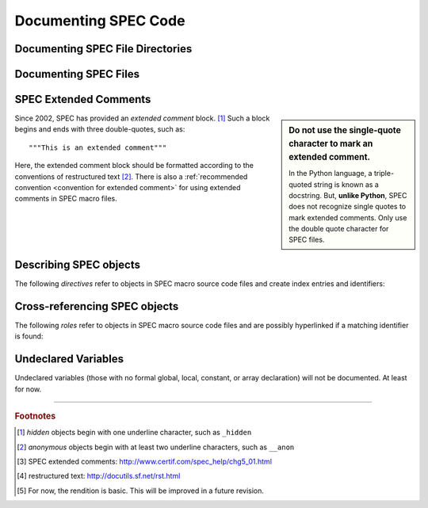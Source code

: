 .. $Id$

.. TODO: rewrite this from a SPEC macro authors viewpoint.
	This reads from a SPHINX domain author's viewpoint.
	
	Note that most authors will not need the documentation primitives but rather just the
	*autospecmacro* and *autospecdir* directives.

Documenting SPEC Code
========================

.. _spec-directives:


.. _spec-autospecdir:
.. index:: ! autospecdir

Documenting SPEC File Directories
-----------------------------------

.. rst:directive:: .. autospecdir:: path

	:param str path: path (absolute or relative to the .rst file) 
		to an accessible directory with SPEC macro files
   
	::
   
   		.. autospecdir:: /home/user/spec.d/macros
   		
   	.. note::  options planned for future versions:

   		* document all subdirectories of *path*
   		* match files by a pattern (? glob *v.* re ?)

   

.. _spec-autospecmacro:
.. index:: ! autospecmacro

Documenting SPEC Files
-----------------------------------

.. rst:directive:: .. autospecmacro:: filename

	:param str filename: name (with optional path) of the SPEC macro file.
		The path component can be relative or absolute.  If relative,
		the path is relative to the *.rst* file.

	Document the contents of a SPEC macro source code file, including extended comments,
	*def*, *rdef*, and *cdef* macro declarations and changes, and *local*,
	*global*, and *constant* variable declarations.
   
	::
   
   		.. autospecmacro:: sixc.mac
   		
   	.. note::  options planned for future versions:

   		* standard documentation pattern
   		* include all extended comments
   		* ignore :index:`hidden objects` [#]_
   		* ignore :index:`anonymous objects` [#]_


.. _spec-extended-comments:
.. index:: ! extended comments

SPEC Extended Comments
--------------------------------

.. sidebar:: Do not use the single-quote character to mark an extended comment.

	In the Python language, a triple-quoted string is known as a docstring.
	But, **unlike Python**, SPEC does not recognize single quotes
	to mark extended comments.  Only use the double quote character for SPEC files.

Since 2002, SPEC has provided an *extended comment* block. [#]_
Such a block begins and ends
with three double-quotes, such as::

	"""This is an extended comment"""

Here, the extended comment block should be formatted according to the conventions of 
restructured text [#]_.  There is also a 
:ref:`recommended convention <convention for extended comment>` 
for using extended comments in SPEC macro files.



Describing SPEC objects
-----------------------------------

The following *directives* refer to objects in SPEC macro source code files 
and create index entries and identifiers:

.. rst:directive::  spec:def

   Declare the name of a SPEC ``def`` macro.
   
   +---------------------------+--------------------------+
   | ReST code                 | Displays like            |
   +===========================+==========================+
   | ::                        | .. spec:def:: demo_def   |
   |                           |                          |
   |   .. spec:def:: demo_def  |                          |
   +---------------------------+--------------------------+

.. rst:directive::  spec:rdef

   Declare the name of a SPEC ``rdef`` run-time-defined macro.
   
   +-----------------------------+----------------------------+
   | ReST code                   | Displays like              |
   +=============================+============================+
   | ::                          | .. spec:rdef:: demo_rdef   |
   |                             |                            |
   |   .. spec:rdef:: demo_rdef  |                            |
   +-----------------------------+----------------------------+

.. rst:directive::  spec:cdef

   Declare the name of a SPEC ``cdef`` chained macro.
   
   +-------------------------------------+------------------------------------+
   | ReST code                           | Displays like                      |
   +=====================================+====================================+
   | ::                                  | .. spec:cdef:: cdef("demo_cdef")   |
   |                                     |                                    |
   |   .. spec:cdef:: cdef("demo_cdef")  |                                    |
   +-------------------------------------+------------------------------------+

   More elaborate example showing how to call a 
   chained macro and also describe the arguments::
   
   		.. spec:cdef:: cdef("demo_cdef_more", "spec_code", "key", flags)
   		   
   		   :param str demo_cdef_more: name of chained macro
   		   :param str spec_code: SPEC code to be executed (usually a single macro name)
   		   :param str key: name of this part of the chained macro
   		   :param flags: see http://www.certif.com/spec_help/funcs.html
   		   :rtype: none
   		   
   		   This text is ignored (for now).
   
   Displays like:
   
   .. spec:cdef:: cdef("demo_cdef_more", "spec_code", "key", flags)

	   :param str demo_cdef_more: name of chained macro
	   :param str spec_code: SPEC code to be executed (usually a single macro name)
	   :param str key: name of this part of the chained macro
	   :param flags: see **SPEC** documentation for details
	   :rtype: none

.. rst:directive::  spec:global

   Declare the name of a SPEC global variable.
   
   +---------------------------------+--------------------------------+
   | ReST code                       | Displays like                  |
   +=================================+================================+
   | ::                              | .. spec:global:: demo_global   |
   |                                 |                                |
   |   .. spec:global:: demo_global  |                                |
   +---------------------------------+--------------------------------+

.. rst:directive::  spec:local

   Declare the name of a SPEC local variable.
   
   +--------------------------------+-------------------------------+
   | ReST code                      | Displays like                 |
   +================================+===============================+
   | ::                             | .. spec:local:: demo_local    |
   |                                |                               |
   |   .. spec:local:: demo_local   |                               |
   +--------------------------------+-------------------------------+

.. rst:directive::  spec:constant

   Declare the name of a SPEC constant.
   
   +-----------------------------------+----------------------------------+
   | ReST code                         | Displays like                    |
   +===================================+==================================+
   | ::                                | .. spec:constant:: demo_const    |
   |                                   |                                  |
   |   .. spec:constant:: demo_const   |                                  |
   +-----------------------------------+----------------------------------+


.. _spec-roles:

Cross-referencing SPEC objects
-----------------------------------

The following *roles* refer to objects in SPEC macro source code files 
and are possibly hyperlinked if a matching identifier is found:

.. rst:role:: spec:def

   Reference a SPEC macro definition by name.  
   (Do not include the argument list.)
   
   ::
   
   		An example ``def`` macro: :spec:def:`demo_def`
   		
   An example ``def`` macro: :spec:def:`demo_def`

.. rst:role:: spec:rdef

   Reference a SPEC run-time macro definition by name.  
   (Do not include the argument list.)
   
   ::
   
   		An example ``rdef`` macro: :spec:rdef:`demo_rdef`

   An example ``rdef`` macro: :spec:rdef:`demo_rdef`

.. rst:role:: spec:cdef

   Reference a SPEC chained macro definition by name.  
   (Do not include the argument list.)
   
   ::
   
		An example ``cdef`` macro: :spec:cdef:`cdef("demo_cdef")`
		An example ``cdef`` macro: :spec:cdef:`cdef("demo_cdef_more")`.

   An example ``cdef`` macro: :spec:cdef:`cdef("demo_cdef")`.
   An example ``cdef`` macro: :spec:cdef:`cdef("demo_cdef_more")`.

.. rst:role:: spec:global

   Reference a global-scope variable.
   
   ::
   
   		An example ``global`` variable: :spec:global:`demo_global`

   An example ``global`` variable: :spec:global:`demo_global`
   
.. rst:role:: spec:local

   Reference a local-scope variable.
   
   ::
   
   		An example ``local`` variable: :spec:local:`demo_local`

   An example ``local`` variable: :spec:local:`demo_local`
   
.. rst:role:: spec:constant

   Reference a local-scope variable.
   
   ::
   
   		An example ``local`` variable: :spec:constant:`demo_constant`

   An example ``local`` variable: :spec:constant:`demo_constant`



Undeclared Variables
---------------------

Undeclared variables (those with no formal global, local, constant, or 
array declaration) will not be documented.  At least for now.



------------

.. rubric:: Footnotes
.. [#] *hidden* objects begin with one underline character, such as ``_hidden``
.. [#] *anonymous* objects begin with at least two underline characters, such as ``__anon``
.. [#] SPEC extended comments:  http://www.certif.com/spec_help/chg5_01.html
.. [#] restructured text: http://docutils.sf.net/rst.html
.. [#] For now, the rendition is basic.  This will be improved in a future revision.
